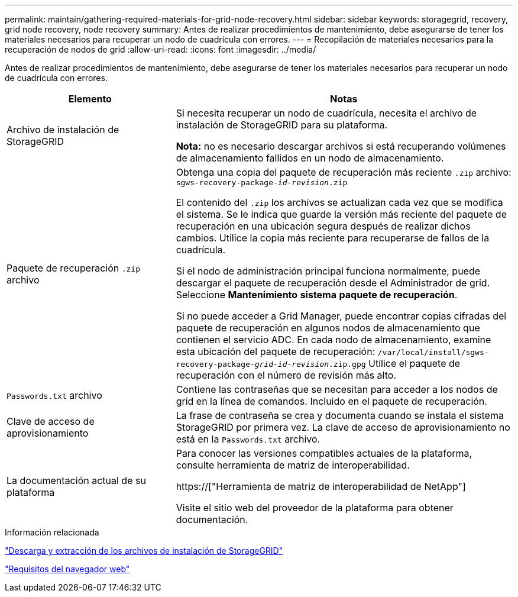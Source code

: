 ---
permalink: maintain/gathering-required-materials-for-grid-node-recovery.html 
sidebar: sidebar 
keywords: storagegrid, recovery, grid node recovery, node recovery 
summary: Antes de realizar procedimientos de mantenimiento, debe asegurarse de tener los materiales necesarios para recuperar un nodo de cuadrícula con errores. 
---
= Recopilación de materiales necesarios para la recuperación de nodos de grid
:allow-uri-read: 
:icons: font
:imagesdir: ../media/


[role="lead"]
Antes de realizar procedimientos de mantenimiento, debe asegurarse de tener los materiales necesarios para recuperar un nodo de cuadrícula con errores.

[cols="1a,2a"]
|===
| Elemento | Notas 


 a| 
Archivo de instalación de StorageGRID
 a| 
Si necesita recuperar un nodo de cuadrícula, necesita el archivo de instalación de StorageGRID para su plataforma.

*Nota:* no es necesario descargar archivos si está recuperando volúmenes de almacenamiento fallidos en un nodo de almacenamiento.



 a| 
Paquete de recuperación `.zip` archivo
 a| 
Obtenga una copia del paquete de recuperación más reciente `.zip` archivo:
`sgws-recovery-package-_id-revision_.zip`

El contenido del `.zip` los archivos se actualizan cada vez que se modifica el sistema. Se le indica que guarde la versión más reciente del paquete de recuperación en una ubicación segura después de realizar dichos cambios. Utilice la copia más reciente para recuperarse de fallos de la cuadrícula.

Si el nodo de administración principal funciona normalmente, puede descargar el paquete de recuperación desde el Administrador de grid. Seleccione *Mantenimiento* *sistema* *paquete de recuperación*.

Si no puede acceder a Grid Manager, puede encontrar copias cifradas del paquete de recuperación en algunos nodos de almacenamiento que contienen el servicio ADC. En cada nodo de almacenamiento, examine esta ubicación del paquete de recuperación: `/var/local/install/sgws-recovery-package-_grid-id_-_revision_.zip.gpg` Utilice el paquete de recuperación con el número de revisión más alto.



 a| 
`Passwords.txt` archivo
 a| 
Contiene las contraseñas que se necesitan para acceder a los nodos de grid en la línea de comandos. Incluido en el paquete de recuperación.



 a| 
Clave de acceso de aprovisionamiento
 a| 
La frase de contraseña se crea y documenta cuando se instala el sistema StorageGRID por primera vez. La clave de acceso de aprovisionamiento no está en la `Passwords.txt` archivo.



 a| 
La documentación actual de su plataforma
 a| 
Para conocer las versiones compatibles actuales de la plataforma, consulte herramienta de matriz de interoperabilidad.

https://["Herramienta de matriz de interoperabilidad de NetApp"]

Visite el sitio web del proveedor de la plataforma para obtener documentación.

|===
.Información relacionada
link:downloading-and-extracting-storagegrid-installation-files.html["Descarga y extracción de los archivos de instalación de StorageGRID"]

link:web-browser-requirements.html["Requisitos del navegador web"]
